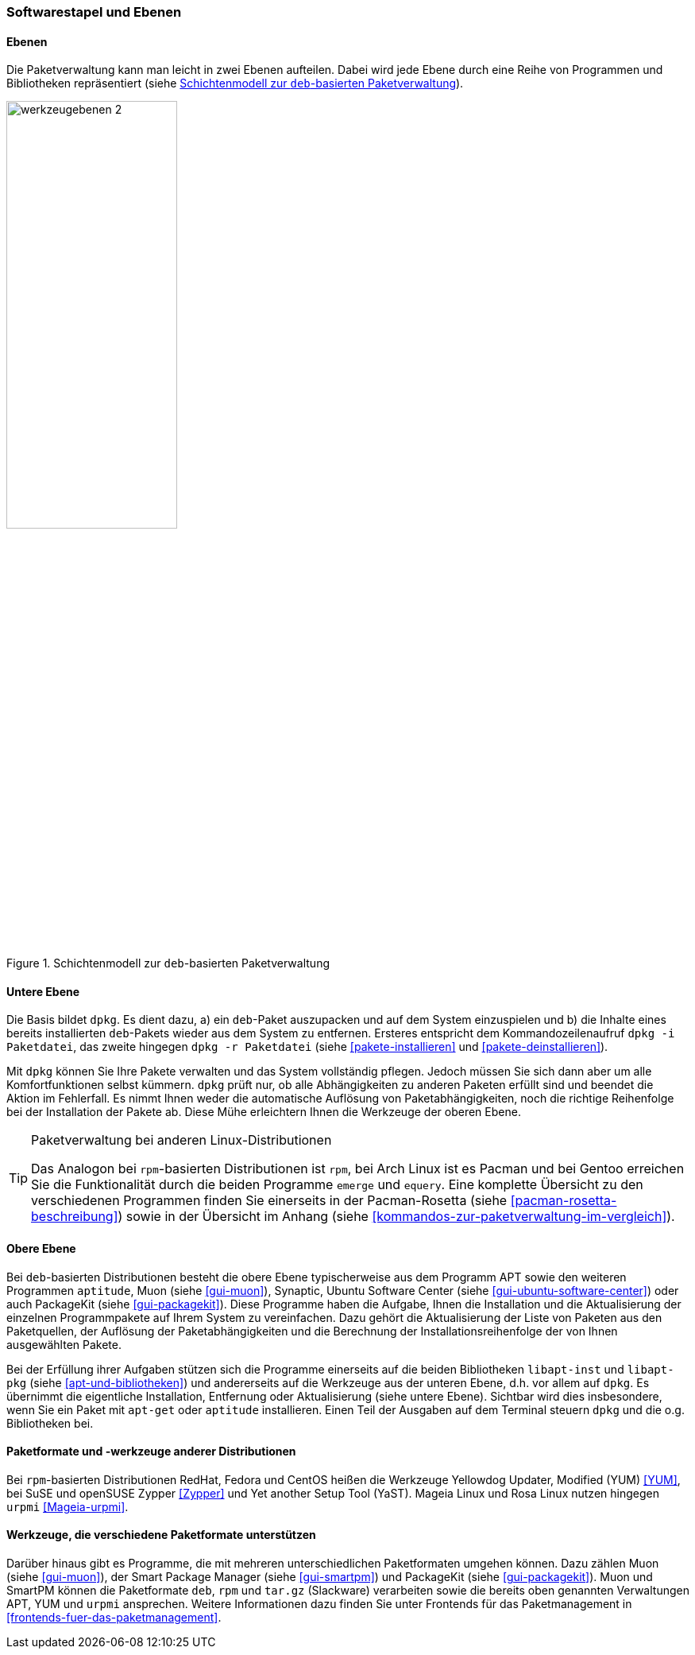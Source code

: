 // Datei: ./konzepte/software-in-paketen-organisieren/softwarestapel-und-ebenen.adoc

// Baustelle: Fertig
// Axel: Graphen-frisch-machen

[[softwarestapel-und-ebenen]]

=== Softwarestapel und Ebenen ===

==== Ebenen ====

// Stichworte für den Index
(((Softwarestapel, Ebenenmodell)))
Die Paketverwaltung kann man leicht in zwei Ebenen aufteilen. Dabei wird
jede Ebene durch eine Reihe von Programmen und Bibliotheken
repräsentiert (siehe <<fig.werkzeugebenen>>).

//image::konzepte/software-in-paketen-organisieren/werkzeugebenen.png[]
.Schichtenmodell zur `deb`-basierten Paketverwaltung
image::konzepte/software-in-paketen-organisieren/werkzeugebenen-2.png[id="fig.werkzeugebenen", width="50%"]

==== Untere Ebene ====

// Stichworte für den Index
(((dpkg, -i)))
(((dpkg, -r)))
(((Softwarestapel, dpkg)))
(((Softwarestapel, untere Ebene)))
Die Basis bildet `dpkg`. Es dient dazu, a) ein `deb`-Paket auszupacken
und auf dem System einzuspielen und b) die Inhalte eines bereits
installierten `deb`-Pakets wieder aus dem System zu entfernen. Ersteres
entspricht dem Kommandozeilenaufruf `dpkg -i Paketdatei`, das zweite
hingegen `dpkg -r Paketdatei` (siehe <<pakete-installieren>> und
<<pakete-deinstallieren>>).

Mit `dpkg` können Sie Ihre Pakete verwalten und das System vollständig
pflegen. Jedoch müssen Sie sich dann aber um alle Komfortfunktionen
selbst kümmern. `dpkg` prüft nur, ob alle Abhängigkeiten zu anderen
Paketen erfüllt sind und beendet die Aktion im Fehlerfall. Es nimmt
Ihnen weder die automatische Auflösung von Paketabhängigkeiten, noch die
richtige Reihenfolge bei der Installation der Pakete ab. Diese Mühe
erleichtern Ihnen die Werkzeuge der oberen Ebene.

// Stichworte für den Index
(((emerge)))
(((equery)))
(((Pacman)))
(((rpm)))

[TIP] 
.Paketverwaltung bei anderen Linux-Distributionen
====
Das Analogon bei `rpm`-basierten Distributionen ist `rpm`, bei Arch
Linux ist es Pacman und bei Gentoo erreichen Sie die Funktionalität
durch die beiden Programme `emerge` und `equery`. Eine komplette
Übersicht zu den verschiedenen Programmen finden Sie einerseits in 
der Pacman-Rosetta (siehe <<pacman-rosetta-beschreibung>>) sowie in
der Übersicht im Anhang (siehe <<kommandos-zur-paketverwaltung-im-vergleich>>).
====

==== Obere Ebene ====

// Stichworte für den Index
(((Softwarestapel, APT)))
(((Softwarestapel, aptitude)))
(((Softwarestapel, Muon)))
(((Softwarestapel, PackageKit)))
(((Softwarestapel, Synaptic)))
(((Softwarestapel, Ubuntu Software Center)))
(((Softwarestapel, obere Ebene)))
Bei `deb`-basierten Distributionen besteht die obere Ebene
typischerweise aus dem Programm APT sowie den weiteren Programmen
`aptitude`, Muon (siehe <<gui-muon>>), Synaptic, Ubuntu Software Center
(siehe <<gui-ubuntu-software-center>>) oder auch PackageKit (siehe
<<gui-packagekit>>). Diese Programme haben die Aufgabe, Ihnen die
Installation und die Aktualisierung der einzelnen Programmpakete auf
Ihrem System zu vereinfachen. Dazu gehört die Aktualisierung der Liste
von Paketen aus den Paketquellen, der Auflösung der Paketabhängigkeiten
und die Berechnung der Installationsreihenfolge der von Ihnen
ausgewählten Pakete.

// Stichworte für den Index
(((Softwarebibliotheken, libapt-inst)))
(((Softwarebibliotheken, libapt-pkg)))
Bei der Erfüllung ihrer Aufgaben stützen sich die Programme einerseits
auf die beiden Bibliotheken `libapt-inst` und `libapt-pkg` (siehe
<<apt-und-bibliotheken>>) und andererseits auf die Werkzeuge aus der
unteren Ebene, d.h. vor allem auf `dpkg`. Es übernimmt die eigentliche
Installation, Entfernung oder Aktualisierung (siehe untere Ebene).
Sichtbar wird dies insbesondere, wenn Sie ein Paket mit `apt-get` oder
`aptitude` installieren. Einen Teil der Ausgaben auf dem Terminal
steuern `dpkg` und die o.g. Bibliotheken bei.

==== Paketformate und -werkzeuge anderer Distributionen ====

// Stichworte für den Index
(((rpm)))
(((RPM)))
(((urpmi)))
(((Yet another Setup Tool (YaST))))
(((Yellowdog Updater Modified (YUM))))
(((Zypper)))
Bei `rpm`-basierten Distributionen RedHat, Fedora und CentOS heißen die
Werkzeuge Yellowdog Updater, Modified (YUM) <<YUM>>, bei SuSE und
openSUSE Zypper <<Zypper>> und Yet another Setup Tool (YaST). Mageia
Linux und Rosa Linux nutzen hingegen `urpmi` <<Mageia-urpmi>>.

==== Werkzeuge, die verschiedene Paketformate unterstützen ====

// Stichworte für den Index
(((Muon)))
(((smartpm)))
Darüber hinaus gibt es Programme, die mit mehreren unterschiedlichen
Paketformaten umgehen können. Dazu zählen Muon (siehe <<gui-muon>>), der
Smart Package Manager (siehe <<gui-smartpm>>) und PackageKit (siehe
<<gui-packagekit>>). Muon und SmartPM können die Paketformate `deb`,
`rpm` und `tar.gz` (Slackware) verarbeiten sowie die bereits oben
genannten Verwaltungen APT, YUM und `urpmi` ansprechen. Weitere
Informationen dazu finden Sie unter Frontends für das Paketmanagement in
<<frontends-fuer-das-paketmanagement>>.

// Datei (Ende): ./konzepte/software-in-paketen-organisieren/softwarestapel-und-ebenen.adoc
